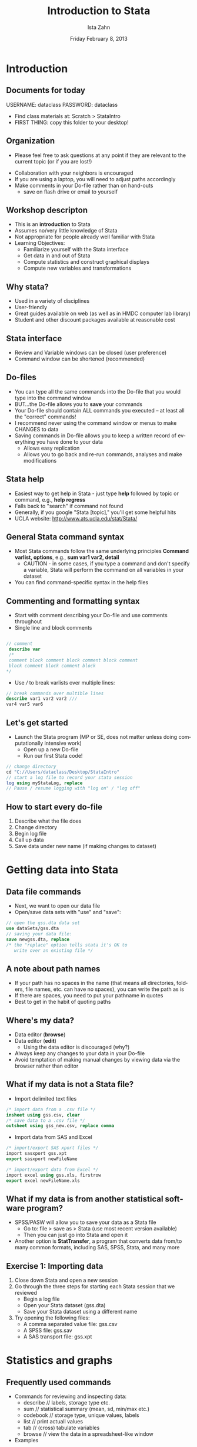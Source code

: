#+TITLE:     Introduction to Stata
#+AUTHOR:    Ista Zahn
#+EMAIL:     support@help.hmdc.harvard.edu
#+DATE:      Friday February 8, 2013 


#+LaTeX_HEADER: \usepackage{tikz}
#+LaTeX_HEADER: \usepackage{minted}
#+LaTeX_HEADER: \usepackage{fancyvrb}
#+LaTeX_HEADER: \usemintedstyle{perldoc}
#+LaTeX_HEADER: \definecolor{lightgray}{gray}{0.9}
#+LaTeX_HEADER: \setlength{\tabcolsep}{1ex}
#+LaTeX_HEADER: \institute{IQSS}
#+latex_header: \usetheme{Warsaw}
#+latex_header: \useoutertheme{infolines}
# #+latex_header: \setbeamercolor{block body}{bg=black, fg=white}
#+LATEX_HEADER: \setbeamersize{text margin left=1.25cm, text margin right=1.25cm}
#+latex_header: \titlegraphic{\includegraphics[width=.75\textwidth]{images/IQSSNewLogo.pdf}}
#+latex_header: \AtBeginSection[]{\begin{frame}<beamer>\frametitle{Topic}\tableofcontents[currentsection]\end{frame}}

#+LANGUAGE:  en
#+OPTIONS:   H:2 toc:t \n:nil @:t ::t |:t ^:t -:t f:t *:t <:t
#+OPTIONS:   TeX:t LaTeX:t skip:nil d:nil todo:t pri:nil tags:not-in-toc
#+EXPORT_SELECT_TAGS: export
#+EXPORT_EXCLUDE_TAGS: noexport
#+LINK_UP:   
#+LINK_HOME: 
#+startup: beamer inlineimages
#+LaTeX_CLASS: beamer
#+LaTeX_CLASS_OPTIONS: [table]
#+BEAMER_FRAME_LEVEL: 2

#+COLUMNS: %20ITEM %13BEAMER_env(Env) %6BEAMER_envargs(Args) %4BEAMER_col(Col) %7BEAMER_extra(Extra)

#+PROPERTY: cache no
# change to code for text export
#+PROPERTY: exports code
#+PROPERTY: results output
#+Property: comments org
#+PROPERTY: tangle StataIntroCodeOnly.do


** Setup								   :noexport:
#+LaTeX: \rowcolors{1}{blue!15}{blue!3}
#+LaTeX: \definecolor{bg}{rgb}{0.95,0.95,0.95}
#+LaTeX: \definecolor{cbg}{cmyk}{0,0,.1,0}

#+name: setup-minted
#+begin_src emacs-lisp :exports none :results silent :tangle no
  (setq org-babel-stata-command "stata -q")
  (setq org-export-latex-listings 'minted)
  (setq org-export-latex-minted-options
        '(("fontsize" "\\footnotesize")))
  (setq org-latex-to-pdf-process
        '("pdflatex -shell-escape -interaction nonstopmode -output-directory %o %f"
          "pdflatex -shell-escape -interaction nonstopmode -output-directory %o %f"
          "pdflatex -shell-escape -interaction nonstopmode -output-directory %o %f"))
  
  (setq LaTeX-command "latex -shell-escape") 
  
  (add-hook 'org-babel-after-execute-hook 'org-display-inline-images)
  
  (setq org-export-latex-verbatim-wrap
       '("\\vspace{-.5em}\n \\begin{columns}\n \\column{.95\\linewidth}\n \\begin{block}{}\n \\begin{minted}[linenos=true, fontsize=\\footnotesize]{c}\n" . "\\end{minted}\n \\end{block}\n \\end{columns}\n \\vspace{.25em}\n "))
  
  (setq org-babel-min-lines-for-block-output 0)
  (setq org-export-babel-evaluate nil)
  (setq org-export-latex-minted-langs 'nil)
  (add-to-list 'org-export-latex-minted-langs '(stata "c"))

  (setq org-babel-min-lines-for-block-output 0)
#+end_src

* Introduction

** Documents for today
USERNAME: dataclass
PASSWORD: dataclass
- Find class materials at:  Scratch > StataIntro
- FIRST THING: copy this folder to your desktop!
**          Organization
- Please feel free to ask questions at any point if they are relevant to the current topic (or if you are lost!)
# - There will be a Q&A after class for more specific, personalized questions
- Collaboration with your neighbors is encouraged
- If you are using a laptop, you will need to adjust paths accordingly
- Make comments in your Do-file rather than on hand-outs  
  - save on flash drive or email to yourself

** Workshop descripton
- This is an *introduction* to Stata
- Assumes no/very little knowledge of Stata
- Not appropriate for people already well familiar with Stata
- Learning Objectives:
  - Familiarize yourself with the Stata interface
  - Get data in and out of Stata
  - Compute statistics and construct graphical displays
  - Compute new variables and transformations

**        Why stata?
- Used in a variety of disciplines
- User-friendly
- Great guides available on web (as well as in HMDC computer lab library)
- Student and other discount packages available at reasonable cost

** Stata interface

[[file:images/StataInterface.png]]
 
- Review and Variable windows can be closed (user preference)
- Command window can be shortened (recommended)

**                      Do-files

- You can type all the same commands into the Do-file that you would type into the command window
- BUT...the Do-file allows you to *save* your commands
- Your Do-file should contain ALL commands you executed -- at least all the "correct" commands!
- I recommend never using the command window or menus to make CHANGES to data
- Saving commands in Do-file allows you to keep a written record of everything you have done to your data
  - Allows easy replication
  - Allows you to go back and re-run commands,  analyses and make modifications


** Stata help
- Easiest way to get help in Stata - just type *help* followed by topic or command, e.g., 
  *help regress*
- Falls back to "search" if command not found
- Generally, if you google "Stata [topic]," you'll get some helpful hits
- UCLA website:
  http://www.ats.ucla.edu/stat/Stata/

** General Stata command syntax
- Most Stata commands follow the same underlying principles
  *Command varlist, options*, e.g., *sum var1 var2, detail*
   - CAUTION - in some cases, if you type a command and don't specify a variable, Stata will perform the command on all variables in your dataset
- You can find command-specific syntax in the help files

** Commenting and formatting syntax
- Start with comment describing your Do-file and use comments throughout
- Single line and block comments
#+LATEX: \vspace{-.5em} \begin{columns} \column{.85\linewidth} \begin{block}{}
#+name: commentSyntax
#+begin_src stata :exports code
    
  // comment
   describe var
   /*
   comment block comment block comment block comment
   block comment block comment block 
  */
#+end_src
#+LATEX: \end{block} \end{columns}

- Use /// to break varlists over multiple lines:
#+LATEX: \vspace{-.5em} \begin{columns} \column{.85\linewidth} \begin{block}{}
#+name: breakLines
#+begin_src stata
  // break commands over multible lines
  describe var1 var2 var2 ///
  var4 var5 var6  
#+end_src
#+LATEX: \end{block} \end{columns}


** Let's get started
- Launch the Stata program (MP or SE, does not matter unless doing computationally intensive work)
  - Open up a new Do-file
  - Run our first Stata code!
 
#+LATEX: \vspace{-.5em} \begin{columns} \column{.85\linewidth} \begin{block}{}
#+name: firstSteps
#+begin_src stata
  // change directory
  cd "C://Users/dataclass/Desktop/StataIntro"
  // start a log file to record your stata session
  log using myStataLog, replace
  // Pause / resume logging with "log on" / "log off"
#+end_src
#+LATEX: \end{block} \end{columns}

** How to start every do-file
1. Describe what the file does
2. Change directory
3. Begin log file
4. Call up data
5. Save data under new name (if making changes to dataset)



* Getting data into Stata


** Data file commands
- Next, we want to open our data file
- Open/save data sets with "use" and "save":

#+LATEX: \vspace{-.5em} \begin{columns} \column{.85\linewidth} \begin{block}{}
#+name: getData
#+begin_src stata
  // open the gss.dta data set
  use dataSets/gss.dta
  // saving your data file:
  save newgss.dta, replace
  /* the "replace" option tells stata it's OK to 
     write over an existing file */
#+end_src

#+RESULTS: getData

#+LATEX: \end{block} \end{columns}

** A note about path names
- If your path has no spaces in the name (that means all directories, folders, file names, etc. can have no spaces), you can write the path as is
- If there are spaces, you need to put your pathname in quotes
- Best to get in the habit of quoting paths
 
** Where's my data?
- Data editor (*browse*)
- Data editor (*edit*)
   - Using the data editor is discouraged (why?)
- Always keep any changes to your data in your Do-file
- Avoid temptation of making manual changes by viewing data via the browser rather than editor

** What if my data is not a Stata file?
- Import delimited text files
#+LATEX: \vspace{-.5em} \begin{columns} \column{.85\linewidth} \begin{block}{}
#+name: insheet
#+begin_src stata
  /* import data from a .csv file */
  insheet using gss.csv, clear
  /* save data to a .csv file */
  outsheet using gss_new.csv, replace comma  
#+end_src
#+LATEX: \end{block} \end{columns}

- Import data from SAS and Excel
#+LATEX: \vspace{-.5em} \begin{columns} \column{.85\linewidth} \begin{block}{}
#+name: loadSAStransport
#+begin_src stata
    /* import/export SAS xport files */
    import sasxport gss.xpt
    export sasxport newFileName

    /* import/export data from Excel */
    import excel using gss.xls, firstrow
    export excel newFileName.xls
#+end_src
#+LATEX: \end{block} \end{columns}
  
** What if my data is from another statistical software program?
- SPSS/PASW will allow you to save your data as a Stata file
  - Go to: file > save as > Stata (use most   recent version available)
  - Then you can just go into Stata and   open it
- Another option is *StatTransfer*, a program that converts data from/to many common formats, including SAS, SPSS, Stata, and many more

** Exercise 1: Importing data
1. Close down Stata and open a new session
2. Go through the three steps for starting each Stata  session that we reviewed
   - Begin a log file
   - Open your Stata dataset (gss.dta)
   - Save your Stata dataset using a different name
3. Try opening the following files:
   - A comma separated value file: gss.csv
   - A SPSS file: gss.sav
   - A SAS transport file: gss.xpt


* Statistics and graphs 

** Frequently used commands
- Commands for reviewing and inspecting data:
  - describe // labels, storage type etc.
  - sum // statistical summary (mean, sd, min/max etc.)
  - codebook // storage type, unique values, labels
  - list // print actuall values
  - tab // (cross) tabulate variables
  - browse // view the data in a spreadsheet-like window

- Examples
#+LATEX: \vspace{-.5em} \begin{columns} \column{.85\linewidth} \begin{block}{}
#+name: commonDescriptiveCommands
#+begin_src stata
    /* commands useful for inspecting data */
   sum educ // statistical summary of education 
   codebook region // information about how region is coded
   tab sex // numbers of male and female participants
#+end_src
#+LATEX: \end{block} \end{columns}

- Remember, if you run these commands without specifying variables, Stata will produce output for every variable

** Basic graphing commands
- Univariate distribution(s) using *hist*
#+LATEX: \vspace{-.5em} \begin{columns} \column{.85\linewidth} \begin{block}{}
#+name: histograms
#+begin_src stata
  /* Histograms */
  hist educ
  /* Interested in normality of your data? You can tell
 Stata to draw the normal curve over your histogram*/
  hist age, normal  
#+end_src
#+LATEX: \end{block} \end{columns}

- View bivariate distributions with scatterplots
#+LATEX: \vspace{-.5em} \begin{columns} \column{.85\linewidth} \begin{block}{}
#+name: bivariateDisplay
#+begin_src stata
   /* scatterplots */
   twoway (scatter educ age)
   graph matrix educ age inc
#+end_src
#+LATEX: \end{block} \end{columns}

** The "by" command
- Sometimes, you'd like to generate  output based on different categories of a grouping variable
- The "by" command does just this

#+LATEX: \vspace{-.5em} \begin{columns} \column{.85\linewidth} \begin{block}{}
#+name: byprocess
#+begin_src stata
  /* tabulate happy separately for men and women */
  bysort sex: tab happy
  /* not all commands can be used with the by prefix.
     some, (like hist) have a "by" option instead */
  hist happy, by(sex)  
#+end_src
#+LATEX: \end{block} \end{columns}


** Exercise 2: Descriptive statistics
1. Use the dataset, gss.dta 
2. Examine a few selected variables using the describe, sum and codebook commands
3. Tabulate the variable, "marital," with and without labels
4. Summarize the variable, "income" separately participants based on marital status
5. Cross-tabulate marital with region and show gender percent by region
6. Summarize the variable, "happy" for married individuals only
7. Generate a histogram of income
8. Generate a second histogram of income, but this time, split income based on participants sex and ask Stata to print the normal curve on your histograms


* Basic data management

** Labels
- You never know why and when your data may be reviewed
- ALWAYS label every variable no matter how insignificant it may seem
- Stata uses two sets of labels: *variable labels* and *value labels*
- Variable labels are very easy to use -- value labels are a little more complicated

** Variable and value labels
- Variable labels
#+LATEX: \vspace{-.5em} \begin{columns} \column{.85\linewidth} \begin{block}{}
#+name: variableLabels
#+begin_src stata
  /* Label variable inc "household income" */
  label var inc "household income"

  /* Want to change the name of your variable? */
  rename oldvarname newvarname
#+end_src
#+LATEX: \end{block} \end{columns}

- Value labels are a two step process: define a value label, then assign defined label to variable(s) 

#+LATEX: \vspace{-.5em} \begin{columns} \column{.85\linewidth} \begin{block}{}
#+name: valueLabels
#+begin_src stata 
  /*define a value label for sex */
  label define mySexLabel 1 "Male" 2 "Female"
  /* assign our "example" label to var1 through var3 */
  label val sex  mySexLabel
  /* Label define particularly useful when you have
    multiple variables with the same value structure  */
  /* If you have many variables, you can search labels 
     using lookfor */
  lookfor income
#+end_src
#+LATEX: \end{block} \end{columns}

** Exercise 3: Variable labels and value labels
1. Open the data set *gss.csv* 
2. Familiarize yourself with the  data using describe, sum, etc.
3. Rename and label variables using the following codebook:
#+LATEX: { \scriptsize
| *var* | *rename to* | *label with*        |
|-------+-------------+---------------------|
| v1    | marital     | marital status      |
| v2    | age         | age of respondent   |
| v3    | educ        | education           |
| v4    | sex         | respondent's sex    |
| v5    | inc         | household income    |
| v6    | happy       | general happiness   |
| v7    | region      | region of interview |
|-------+-------------+---------------------|
#+LATEX: } 
4. Add value labels to your "marital" variable using this codebook:
#+LATEX: { \scriptsize
| *value* | *label*         |
|---------+-----------------|
|       1 | "married"       |
|       2 | "widowed"       |
|       3 | "divorced"      |
|       4 | "separated"     |
|       5 | "never married" |
|---------+-----------------|
#+LATEX: } 

** Working on subsets
- It is often useful to select just those rows of your data where some condition holds--for example select only rows where sex is 1 (male)
- The following operators allow you to do this:
  - == :: equal to 
  - != :: not equal to
  - > :: greater than
  - < :: less than
  - >= :: greater than or equal to
  - <= :: less than or equal to
  - & :: and
  - | :: or
- Note the double equals signs for testing equality

** Generating and replacing variables
- Create new variables using "gen"
#+LATEX: \vspace{-.5em} \begin{columns} \column{.85\linewidth} \begin{block}{}
#+name: genNewVars
#+begin_src stata
  /* create a new variable named mc_inc"
     equal to inc minus the mean of inc */
  gen mc_inc = inc - 15.37  
#+end_src
#+LATEX: \end{block} \end{columns}

- Sometimes useful to start with blank values and fill them in based on values of existing variables

#+LATEX: \vspace{-.5em} \begin{columns} \column{.85\linewidth} \begin{block}{}
#+name: replaceExample
#+begin_src stata
  /* generate a column of missings */ 
  gen age_wealth = .
  /* Next, start adding your qualifications */
  replace age_wealth=1 if age<30 & inc < 10
  replace age_wealth=2 if age<30 & inc > 10
  replace age_wealth=3 if age>30 & inc < 10
  replace age_wealth=4 if age>30 & inc > 10

  /* conditions can also be combined with "or" */
  gen young=0
  replace young=1 if age_wealth==1 | age_wealth==2
#+end_src
#+LATEX: \end{block} \end{columns}

** Recoding, dropping variables

- Recoding variables
#+LATEX: \vspace{-.5em} \begin{columns} \column{.85\linewidth} \begin{block}{}
#+name: recodeVars
#+begin_src stata
  /* recode happy into sad */
  recode happy (1=3) (3=1), gen(sad)
#+end_src
#+LATEX: \end{block} \end{columns}

- Deleting variables
#+LATEX: \vspace{-.5em} \begin{columns} \column{.85\linewidth} \begin{block}{}
#+name: dropkeep
#+begin_src stata
   drop region  // delete region 
   keep age-inc // keep age, educ, sex, and inc
#+end_src
#+LATEX: \end{block} \end{columns}


** Exercise 4: Manipulating variables
1. Use the dataset, gss.dta
2. Generate a new variable, age2 equal to age squared
3. Generate a new "high income" variable that will take on a value of "1" if a person has an income value greater than "15" and "0" otherwise
4. Generate a new divorced/separated dummy variable that will take on a value of "1" if a person is either divorced or separated and "0" otherwise


* Wrap-up

** Help us make this workshop better!

- Please take a moment to fill out a very short feedback form

- These workshops exist for you – tell us what you need!

- [[http://tinyurl.com/6h3cxnz]]


** Additional resources

- IQSS workshops: http://projects.iq.harvard.edu/rtc/filter_by/workshops

- IQSS statistical consulting: http://rtc.iq.harvard.edu

- The RCE
  - Research Computing Enviroment (RCE) service available to Harvard & MIT users
  - [[www.iq.harvard.edu/research_computing]]
  - Wonderful resource for organizing data, running analyses efficiently
  - Creates a centralized place to store data and run analysis
  - Supplies persistent desktop environment accessible from any computer with an internet connection

